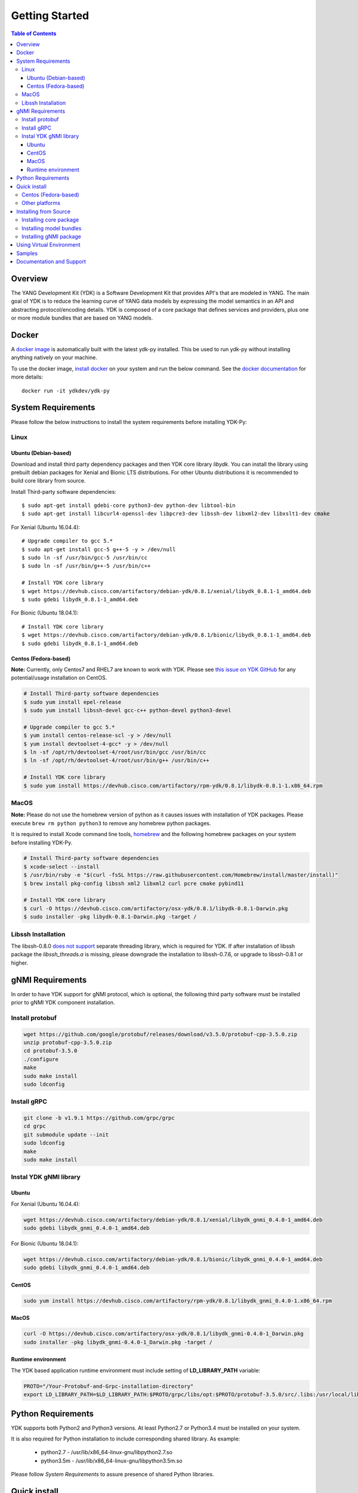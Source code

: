 ===============
Getting Started
===============
.. contents:: Table of Contents

Overview
========

The YANG Development Kit (YDK) is a Software Development Kit that provides API's that are modeled in YANG. 
The main goal of YDK is to reduce the learning curve of YANG data models by expressing the model semantics in an API 
and abstracting protocol/encoding details.  YDK is composed of a core package that defines services and providers, 
plus one or more module bundles that are based on YANG models.

Docker
======

A `docker image <https://docs.docker.com/engine/reference/run/>`_ is automatically built with the latest ydk-py installed. 
This be used to run ydk-py without installing anything natively on your machine.

To use the docker image, `install docker <https://docs.docker.com/install/>`_ on your system and run the below command. 
See the `docker documentation <https://docs.docker.com/engine/reference/run/>`_ for more details::

  docker run -it ydkdev/ydk-py


System Requirements
===================

Please follow the below instructions to install the system requirements before installing YDK-Py:

Linux
-----

Ubuntu (Debian-based)
~~~~~~~~~~~~~~~~~~~~~

Download and install third party dependency packages and then YDK core library `libydk`. 
You can install the library using prebuilt debian packages for Xenial and Bionic LTS distributions. 
For other Ubuntu distributions it is recommended to build core library from source.

Install Third-party software dependencies::

   $ sudo apt-get install gdebi-core python3-dev python-dev libtool-bin
   $ sudo apt-get install libcurl4-openssl-dev libpcre3-dev libssh-dev libxml2-dev libxslt1-dev cmake

For Xenial (Ubuntu 16.04.4)::

   # Upgrade compiler to gcc 5.*
   $ sudo apt-get install gcc-5 g++-5 -y > /dev/null
   $ sudo ln -sf /usr/bin/gcc-5 /usr/bin/cc
   $ sudo ln -sf /usr/bin/g++-5 /usr/bin/c++

   # Install YDK core library
   $ wget https://devhub.cisco.com/artifactory/debian-ydk/0.8.1/xenial/libydk_0.8.1-1_amd64.deb
   $ sudo gdebi libydk_0.8.1-1_amd64.deb

For Bionic (Ubuntu 18.04.1)::

   # Install YDK core library
   $ wget https://devhub.cisco.com/artifactory/debian-ydk/0.8.1/bionic/libydk_0.8.1-1_amd64.deb
   $ sudo gdebi libydk_0.8.1-1_amd64.deb

Centos (Fedora-based)
~~~~~~~~~~~~~~~~~~~~~

**Note:** Currently, only Centos7 and RHEL7 are known to work with YDK.
Please see `this issue on YDK GitHub <https://github.com/CiscoDevNet/ydk-gen/issues/518>`_ for any potential/usage installation on CentOS.

.. code-block:: sh

   # Install Third-party software dependencies
   $ sudo yum install epel-release
   $ sudo yum install libssh-devel gcc-c++ python-devel python3-devel

   # Upgrade compiler to gcc 5.*
   $ yum install centos-release-scl -y > /dev/null
   $ yum install devtoolset-4-gcc* -y > /dev/null
   $ ln -sf /opt/rh/devtoolset-4/root/usr/bin/gcc /usr/bin/cc
   $ ln -sf /opt/rh/devtoolset-4/root/usr/bin/g++ /usr/bin/c++

   # Install YDK core library
   $ sudo yum install https://devhub.cisco.com/artifactory/rpm-ydk/0.8.1/libydk-0.8.1-1.x86_64.rpm


MacOS
-----

**Note:** Please do not use the homebrew version of python as it causes issues with installation of YDK packages. Please execute ``brew rm python python3`` to remove any homebrew python packages.

It is required to install Xcode command line tools, `homebrew <http://brew.sh>`_ and the following homebrew packages on your system before installing YDK-Py.

.. code-block:: sh

   # Install Third-party software dependencies
   $ xcode-select --install
   $ /usr/bin/ruby -e "$(curl -fsSL https://raw.githubusercontent.com/Homebrew/install/master/install)"
   $ brew install pkg-config libssh xml2 libxml2 curl pcre cmake pybind11

   # Install YDK core library
   $ curl -O https://devhub.cisco.com/artifactory/osx-ydk/0.8.1/libydk-0.8.1-Darwin.pkg
   $ sudo installer -pkg libydk-0.8.1-Darwin.pkg -target /

Libssh Installation
-------------------

The libssh-0.8.0 `does not support <http://api.libssh.org/master/libssh_tutor_threads.html>`_ separate threading library, 
which is required for YDK. If after installation of libssh package the `libssh_threads.a` is missing, please downgrade the installation to libssh-0.7.6, 
or upgrade to libssh-0.8.1 or higher.

gNMI Requirements
===================

In order to have YDK support for gNMI protocol, which is optional, the following third party software must be installed prior to gNMI YDK component installation.

Install protobuf
----------------

.. code-block:: sh

    wget https://github.com/google/protobuf/releases/download/v3.5.0/protobuf-cpp-3.5.0.zip
    unzip protobuf-cpp-3.5.0.zip
    cd protobuf-3.5.0
    ./configure
    make
    sudo make install
    sudo ldconfig

Install gRPC
------------

.. code-block:: sh

    git clone -b v1.9.1 https://github.com/grpc/grpc
    cd grpc
    git submodule update --init
    sudo ldconfig
    make
    sudo make install

Instal YDK gNMI library
-----------------------

Ubuntu
~~~~~~

For Xenial (Ubuntu 16.04.4):

.. code-block:: sh

   wget https://devhub.cisco.com/artifactory/debian-ydk/0.8.1/xenial/libydk_gnmi_0.4.0-1_amd64.deb
   sudo gdebi libydk_gnmi_0.4.0-1_amd64.deb

For Bionic (Ubuntu 18.04.1):

.. code-block:: sh

   wget https://devhub.cisco.com/artifactory/debian-ydk/0.8.1/bionic/libydk_gnmi_0.4.0-1_amd64.deb
   sudo gdebi libydk_gnmi_0.4.0-1_amd64.deb

CentOS
~~~~~~

.. code-block:: sh

   sudo yum install https://devhub.cisco.com/artifactory/rpm-ydk/0.8.1/libydk_gnmi_0.4.0-1.x86_64.rpm
   
MacOS
~~~~~

.. code-block:: sh

   curl -O https://devhub.cisco.com/artifactory/osx-ydk/0.8.1/libydk_gnmi-0.4.0-1_Darwin.pkg
   sudo installer -pkg libydk_gnmi-0.4.0-1_Darwin.pkg -target /


Runtime environment
~~~~~~~~~~~~~~~~~~~~

The YDK based application runtime environment must include setting of **LD_LIBRARY_PATH** variable:

.. code-block:: sh

   PROTO="/Your-Protobuf-and-Grpc-installation-directory"
   export LD_LIBRARY_PATH=$LD_LIBRARY_PATH:$PROTO/grpc/libs/opt:$PROTO/protobuf-3.5.0/src/.libs:/usr/local/lib64

Python Requirements
===================

YDK supports both Python2 and Python3 versions.  At least Python2.7 or Python3.4 must be installed on your system. 

It is also required for Python installation to include corresponding shared library. As example: 

 - python2.7  - /usr/lib/x86_64-linux-gnu/libpython2.7.so
 - python3.5m - /usr/lib/x86_64-linux-gnu/libpython3.5m.so

Please follow `System Requirements` to assure presence of shared Python libraries.

.. _howto-install:

Quick install
=============

Centos (Fedora-based)
---------------------

You can install the latest model packages from the DevHub artifactory and Python package index.  
Note that, in some systems, you need to install the new package as root.

To install the core and model bundles on Centos, please follow the below steps.

``Python2.7``::

.. code-block:: sh

    pip install ydk
    pip install --install-option="--install-purelib=/usr/lib64/python2.7/site-packages" --no-deps ydk-models-ietf
    pip install --install-option="--install-purelib=/usr/lib64/python2.7/site-packages" --no-deps ydk-models-openconfig
    pip install --install-option="--install-purelib=/usr/lib64/python2.7/site-packages" --no-deps ydk-models-cisco-ios-xr
    pip install --install-option="--install-purelib=/usr/lib64/python2.7/site-packages" --no-deps ydk-models-cisco-ios-xe

``Python3.4``::

.. code-block:: sh

    pip install ydk
    pip install --install-option="--install-purelib=/usr/lib64/python3.4/site-packages" --no-deps ydk-models-ietf
    pip install --install-option="--install-purelib=/usr/lib64/python3.4/site-packages" --no-deps ydk-models-openconfig
    pip install --install-option="--install-purelib=/usr/lib64/python3.4/site-packages" --no-deps ydk-models-cisco-ios-xr
    pip install --install-option="--install-purelib=/usr/lib64/python3.4/site-packages" --no-deps ydk-models-cisco-ios-xe

``Python3.6``::

 .. code-block:: sh

    pip install ydk
    pip install --install-option="--install-purelib=/usr/lib64/python3.6/site-packages" --no-deps ydk-models-ietf
    pip install --install-option="--install-purelib=/usr/lib64/python3.6/site-packages" --no-deps ydk-models-openconfig
    pip install --install-option="--install-purelib=/usr/lib64/python3.6/site-packages" --no-deps ydk-models-cisco-ios-xr
    pip install --install-option="--install-purelib=/usr/lib64/python3.6/site-packages" --no-deps ydk-models-cisco-ios-xe


Other platforms
---------------

You can install the latest model packages from the DevHub artifactory and Python package index.  
Note that, in some systems, you need to install the new package as root.  
You get fully operational YDK environment by installing the ``cisco-ios-xr`` and/or ``cisco-ios-xe`` bundle(s) 
(depending on whether you're developing for an IOS XR or IOS XE platform) which automatically installs all other 
YDK-related packages (``YDK``, ``openconfig`` and ``ietf`` packages):

.. code-block:: sh

    $ pip install https://devhub.cisco.com/artifactory/pypi-ydk/0.8.1/ydk-0.8.1.tar.gz
    $ pip install https://devhub.cisco.com/artifactory/pypi-ydk/0.8.1/ydk-service-gnmi-0.4.0.tar.gz
    $ pip install ydk-models-cisco-ios-xr
    $ pip install ydk-models-cisco-ios-xe

Alternatively, you can perform a partial installation.  
If you only prefer to install the ``openconfig`` bundle and its dependencies (``YDK`` and ``ietf`` packages), execute:

.. code-block:: sh

    $ pip install https://devhub.cisco.com/artifactory/pypi-ydk/0.8.1/ydk-0.8.1.tar.gz
    $ pip install ydk-models-openconfig

If you only want to install the ``ietf`` bundle and its dependencies (``YDK`` package), execute:

.. code-block:: sh

    $ pip install https://devhub.cisco.com/artifactory/pypi-ydk/0.8.1/ydk-0.8.1.tar.gz
    $ pip install ydk-models-ietf

Installing from Source
======================

Installing core package
-----------------------

If you prefer not to use the YDK packages in the DevHub artifactory or Python package index, you need to install manually the ``YDK`` core package and then the model bundles that you plan to use.  
The Python core package is dependent on C++ core library `libydk`, which must be installed prior to Python package installation:

.. code-block:: sh

    $ git clone https://github.com/CiscoDevNet/ydk-gen.git
    $ cd ydk-gen/sdk/cpp/core
    core$ mkdir -p build
    core$ cd build
    build$ cmake ..
    build$ make
    build$ sudo make install

To install the ``YDK`` Python core package, execute:

.. code-block:: sh

    $ cd ydk-gen/sdk/python/core
    core$ python setup.py sdist
    core$ pip install dist/ydk*.gz

Installing model bundles
------------------------

Once you have installed the ``YDK`` core package, you can install one or more model bundles. The source code for the model bundles can be generated by running:

.. code-block:: sh

    $ git clone https://github.com/CiscoDevNet/ydk-py.git -b 0.8.1

Note that some bundles have dependencies on other bundles.  Those dependencies are already captured in the bundle package.  Make sure you install the desired bundles in the order below.  To install the ``ietf`` bundle, execute:

.. code-block:: sh

    core$ cd ../ietf
    ietf$ python setup.py sdist
    ietf$ pip install dist/ydk*.gz

To install the ``openconfig`` bundle, execute:

.. code-block:: sh

    ietf$ cd ../openconfig
    openconfig$ python setup.py sdist
    openconfig$ pip install dist/ydk*.gz

To install the ``cisco-ios-xr`` bundle, execute:

.. code-block:: sh

    openconfig$ cd ../cisco-ios-xr
    cisco-ios-xr$ python setup.py sdist
    cisco-ios-xr$ pip install dist/ydk*.gz
    cisco-ios-xr$ cd ..

Installing gNMI package
-----------------------

Optionaly the gNMI package for Python can be installed. The Python gNMI package is dependent on C++ core library `libydk` 
(see installation of Python core package above) and C++ gNMI library `libydk_gnmi`, which must be installed prior to Python package installation:

.. code-block:: sh

    $ cd ydk-gen/sdk/cpp/gnmi
    gnmi$ mkdir -p build
    gnmi$ cd build
    build$ cmake ..
    build$ make
    build$ sudo make install

To install the ``YDK`` Python gNMI package, execute:

.. code-block:: sh

    $ cd ydk-gen/sdk/python/gnmi
    gnmi$ python setup.py sdist
    gnmi$ pip install dist/ydk*.gz

Using Virtual Environment
=========================

You may want to perform the installation under Python virtual environment (`virtualenv <https://pypi.python.org/pypi/virtualenv/>`_/`virtualenvwrapper  <https://pypi.python.org/pypi/virtualenvwrapper>`_).  A virtual environment allows you to install multiple versions of YDK if needed.  In addition, it prevents any potential conflicts between package dependencies in your system.

To install virtual environment on your system, execute:

.. code-block:: sh

    $ pip install virtualenv virtualenvwrapper
    $ source /usr/local/bin/virtualenvwrapper.sh

**Note**  In some systems (e.g. Debian-based Linux), you need to be a root user or use `sudo` access.

Create new virtual environment:

.. code-block:: sh

    $ mkvirtualenv -p python2.7 ydk-py

At this point, you can perform the quick install or the installation from source described above.  Take into account that you must not attempt to install YDK as root under virtual environment.

Samples
=======

To get started using the YDK API, there are sample applications available in the `YDK-Py repository <https://github.com/CiscoDevNet/ydk-py/tree/master/core/samples>`_. For example, to run the ``bgp.py`` sample, execute:

.. code-block:: sh

    (ydk-py)ydk-py$ cd core/samples
    (ydk-py)samples$ ./bgp.py -h
    Usage: bgp.py [-h | --help] [options]

    Options:
    -h, --help            show this help message and exit
    -v VERSION, --version=VERSION
                          force NETCONF version 1.0 or 1.1
    -u USERNAME, --user=USERNAME
                          login user name
    -p PASSWORD, --password=PASSWORD
                          login user password
    --proto=PROTOCOL      Which transport protocol to use, one of ssh or tcp
    --host=HOST           NETCONF agent hostname or IP address
    --port=PORT           NETCONF agent SSH port

    (ydk-py)samples$ ./bgp.py --host <ip-address-of-netconf-server> -u <username> -p <password> --port <port-number>

Documentation and Support
=========================

- Hundreds of samples can be found in the `YDK-Py samples repository <https://github.com/CiscoDevNet/ydk-py-samples>`_
- Join the `YDK community <https://communities.cisco.com/community/developer/ydk>`_ to connect with other users and with the makers of YDK
